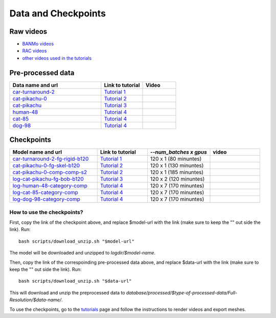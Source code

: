 Data and Checkpoints
===============================================

Raw videos
-----------

- `BANMo videos <https://www.dropbox.com/sh/q1kj2t3384meu94/AABt0jk5cCW27-2yU0PU_Foma?dl=0>`_ 

- `RAC videos <https://www.dropbox.com/sh/4c7kav0va7rannm/AABOsTXVIxR0KMYEIWqGwaKxa?dl=0>`_

- `other videos used in the tutorials <https://www.dropbox.com/sh/akscjgr71h3dgyu/AADfmMc5BPyzSobXKLbnMlSna?dl=0>`_

Pre-processed data
-------------------

.. list-table:: 
  :widths: 55 25 20
  :header-rows: 1

  * - Data name and url
    - Link to tutorial
    - Video
  * - `car-turnaround-2 <https://www.dropbox.com/s/cv90orj961fibxt/car-turnaround-2-0000.zip?dl=0>`_
    - `Tutorial 1 </lab4d/tutorials/arbitrary_video.html>`_
    - .. raw:: html

        <div style="display: flex; justify-content: center;">
        <video width="100%" src="/lab4d/_static/media/car-turnaround-2.mp4" controls autoplay muted loop>
          Your browser does not support the video tag.
        </video>
        </div>
  * - `cat-pikachu-0 <https://www.dropbox.com/s/mb7zgk73oomix4s/cat-pikachu-0.zip?dl=0>`_
    - `Tutorial 2 </lab4d/tutorials/single_video_cat.html>`_
    - .. raw:: html

        <div style="display: flex; justify-content: center;">
        <video width="100%" src="/lab4d/_static/media/cat-pikachu-0.mp4" controls autoplay muted loop>
          Your browser does not support the video tag.
        </video>
        </div>
  * - `cat-pikachu <https://www.dropbox.com/s/3w0vhh05olzwwn4/cat-pikachu.zip?dl=0>`_
    - `Tutorial 3 </lab4d/tutorials/multi_video_cat.html>`_
    - .. raw:: html

        <div style="display: flex; justify-content: center;">
        <video width="100%" src="/lab4d/_static/media/cat-pikachu-0.mp4" controls autoplay muted loop>
          Your browser does not support the video tag.
        </video>
        </div>
  * - `human-48 <https://www.dropbox.com/scl/fi/c6lrg2aaabat4gu57avbq/human-48.zip?rlkey=ezpc3k13qgm1yqzm4v897whcj&dl=0>`_
    - `Tutorial 4 </lab4d/tutorials/category_model.html>`_
    - .. raw:: html

        <div style="display: flex; justify-content: center;">
        <video width="100%" src="/lab4d/_static/media/human-48.mp4" controls autoplay muted loop>
          Your browser does not support the video tag.
        </video>
        </div>
  * - `cat-85 <https://www.dropbox.com/scl/fi/xfaot22qbzz0o0ncl5bna/cat-85.zip?rlkey=wcer6lf0u4en7tjzaonj5v96q&dl=0>`_
    - `Tutorial 4 </lab4d/tutorials/category_model.html>`_
    - .. raw:: html

        <div style="display: flex; justify-content: center;">
        <video width="100%" src="/lab4d/_static/media/cat-85.mp4" controls autoplay muted loop>
          Your browser does not support the video tag.
        </video>
        </div>
  * - `dog-98 <https://www.dropbox.com/scl/fi/h2m7f3jqzm4a2u3lpxhki/dog-98.zip?rlkey=x4fy74mbk7qrhc5ovmt4lwpkg&dl=0>`_
    - `Tutorial 4 </lab4d/tutorials/category_model.html>`_
    - .. raw:: html

        <div style="display: flex; justify-content: center;">
        <video width="100%" src="/lab4d/_static/media/dog-98.mp4" controls autoplay muted loop>
          Your browser does not support the video tag.
        </video>
        </div>


Checkpoints
--------------

.. list-table:: 
  :widths: 35 20 25 20
  :header-rows: 1

  * - Model name and url
    - Link to tutorial
    - `--num_batches x gpus`
    - video
  * - `car-turnaround-2-fg-rigid-b120 <https://www.dropbox.com/scl/fi/3g03jso6803ck4irg4ha2/log-car-turnaround-2-fg-rigid-b120.zip?rlkey=9ear4wux3noato7lhkfdclw3a&dl=0>`_
    - `Tutorial 1 </lab4d/tutorials/arbitrary_video.html>`_
    - 120 x 1 (80 minuntes)
    - .. raw:: html

        <div style="display: flex; justify-content: center;">
        <video width="100%" src="/lab4d/_static/media/car-turnaround_ref-xyz.mp4" controls autoplay muted loop>
          Your browser does not support the video tag.
        </video>
        </div>
  * - `cat-pikachu-0-fg-skel-b120 <https://www.dropbox.com/scl/fi/3g03jso6803ck4irg4ha2/log-car-turnaround-2-fg-rigid-b120.zip?rlkey=9ear4wux3noato7lhkfdclw3a&dl=0>`_
    - `Tutorial 2 </lab4d/tutorials/single_video_cat.html>`_
    - 120 x 1 (130 minuntes)
    - .. raw:: html

        <div style="display: flex; justify-content: center;">
        <video width="100%" src="/lab4d/_static/media/cat-pikachu-0_ref-xyz.mp4" controls autoplay muted loop>
          Your browser does not support the video tag.
        </video>
        </div>
  * - `cat-pikachu-0-comp-comp-s2 <https://www.dropbox.com/scl/fi/iow542jki6krk25oqxrpq/log-cat-pikachu-0-comp-comp-s2.zip?rlkey=iiuh40c19qc4kcdbm9t002ujn&dl=0>`_
    - `Tutorial 2 </lab4d/tutorials/single_video_cat.html>`_
    - 120 x 1 (185 minuntes)
    - .. raw:: html

        <div style="display: flex; justify-content: center;">
        <video width="100%" src="/lab4d/_static/media/cat-pikachu-0-comp_bev.mp4" controls autoplay muted loop>
          Your browser does not support the video tag.
        </video>
        </div>
  * - `log-cat-pikachu-fg-bob-b120 <https://www.dropbox.com/scl/fi/f9i7hdni7tldwx96owstj/log-cat-pikachu-fg-bob-b120.zip?rlkey=00ipeg8w6se7baf1njf00qa8g&dl=0>`_
    - `Tutorial 3 </lab4d/tutorials/multi_video_cat.html>`_
    - 120 x 2 (120 minuntes)
    - .. raw:: html

        <div style="display: flex; justify-content: center;">
        <video width="100%" src="/lab4d/_static/media/cat-pikachu-8_turntable-120-xyz.mp4" controls autoplay muted loop>
          Your browser does not support the video tag.
        </video>
        </div>
  * - `log-human-48-category-comp <https://www.dropbox.com/scl/fi/8px220byvcv8912x2q3mu/log-human-48-category-comp.zip?rlkey=7z4me9mzmwto9nh34ihuojosh&dl=0>`_
    - `Tutorial 4 </lab4d/tutorials/category_model.html>`_
    - 120 x 7 (170 minuntes)
    - .. raw:: html

        <div style="display: flex; justify-content: center;">
        <video width="100%" src="/lab4d/_static/media/human-48-0_ref-xyz.mp4" controls autoplay muted loop>
          Your browser does not support the video tag.
        </video>
        </div>
  * - `log-cat-85-category-comp <https://www.dropbox.com/scl/fi/rcm2jur101issowcpdihq/log-cat-85-category-comp.zip?rlkey=w1b317frn7ct1oa81bipmmt18&dl=0>`_
    - `Tutorial 4 </lab4d/tutorials/category_model.html>`_
    - 120 x 7 (170 minuntes)
    - .. raw:: html

        <div style="display: flex; justify-content: center;">
        <video width="100%" src="/lab4d/_static/media/cat-85-80_ref-xyz.mp4" controls autoplay muted loop>
          Your browser does not support the video tag.
        </video>
        </div>
  * - `log-dog-98-category-comp <https://www.dropbox.com/scl/fi/5zkottt2xug6e0dhd3t15/log-dog-98-category-comp.zip?rlkey=vg6qarpmb9fdi3i1wwcz7hpdu&dl=0>`_
    - `Tutorial 4 </lab4d/tutorials/category_model.html>`_
    - 120 x 7 (170 minuntes)
    - .. raw:: html

        <div style="display: flex; justify-content: center;">
        <video width="100%" src="/lab4d/_static/media/dog-98-0_ref-xyz.mp4" controls autoplay muted loop>
          Your browser does not support the video tag.
        </video>
        </div>


How to use the checkpoints?
^^^^^^^^^^^^^^^^^^^^^^^^^^^

First, copy the link of the checkpoint above, and replace $model-url with the link (make sure to keep the "" out side the link). 
Run::

  bash scripts/download_unzip.sh "$model-url"

The model will be downloaded and unzipped to `logdir/$model-name`.

Then, copy the link of the correspoinding pre-processed data above, and replace $data-url with the link (make sure to keep the "" out side the link).  
Run::

  bash scripts/download_unzip.sh "$data-url"

This will download and unzip the preprocessed data to `database/processed/$type-of-processed-data/Full-Resolution/$data-name/`.

To use the checkpoints, go to the `tutorials </lab4d/tutorials/#content>`_ page and follow the instructions to render videos and export meshes.